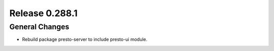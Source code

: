 ===============
Release 0.288.1
===============

General Changes
_______________
* Rebuild package presto-server to include presto-ui module.
